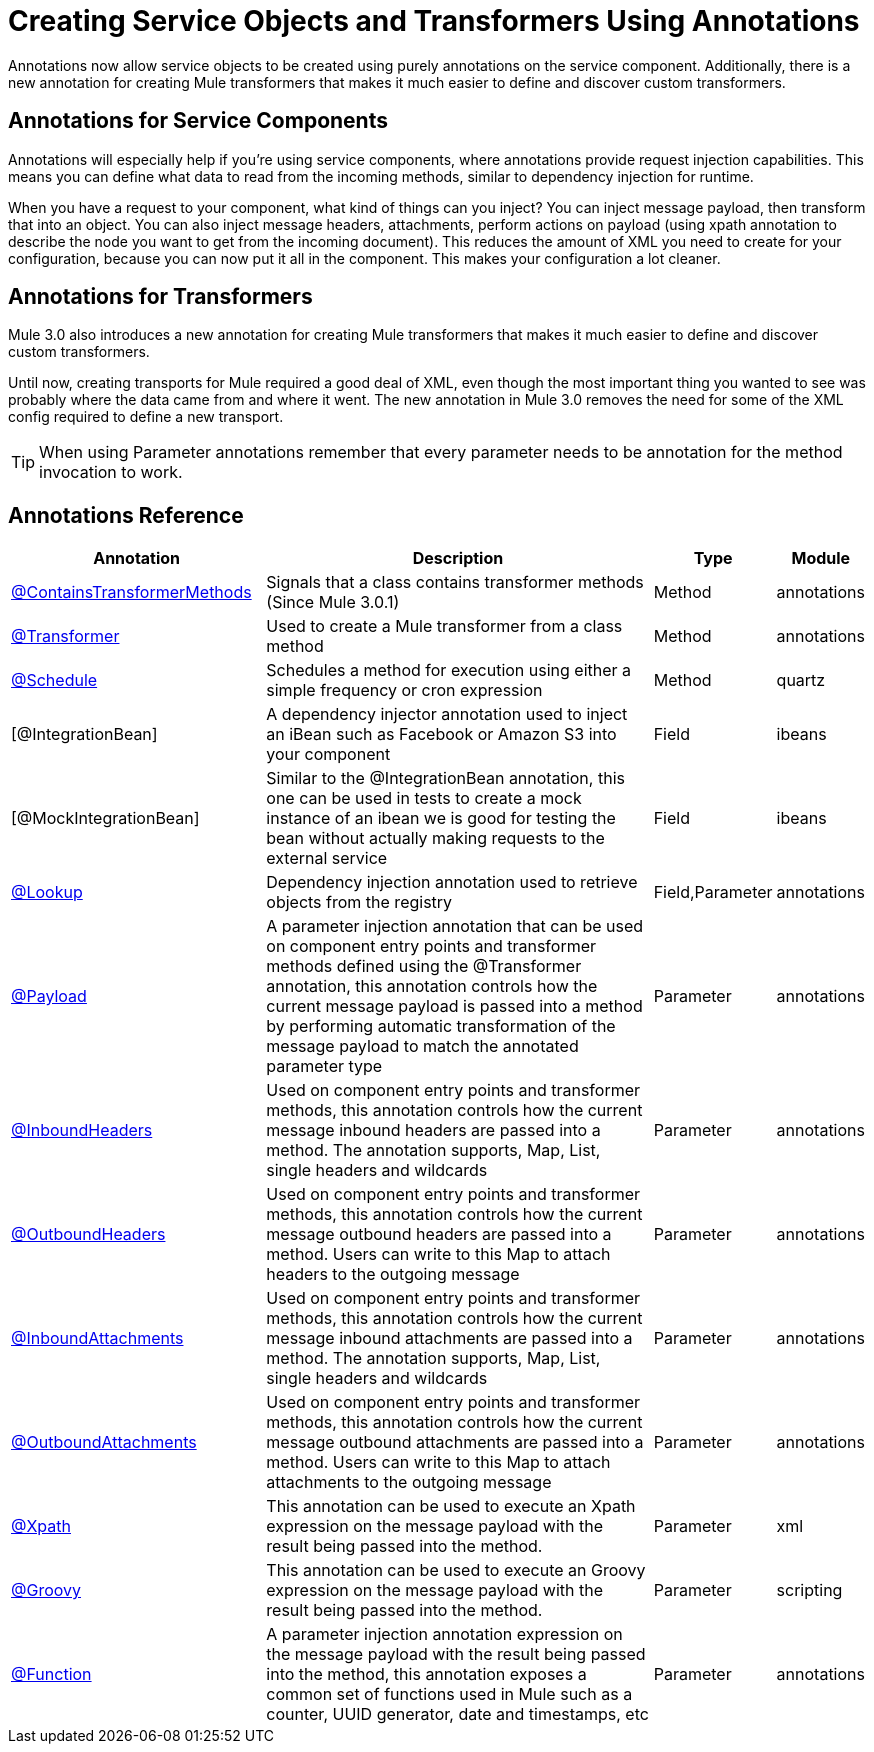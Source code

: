 = Creating Service Objects and Transformers Using Annotations

Annotations now allow service objects to be created using purely annotations on the service component. Additionally, there is a new annotation for creating Mule transformers that makes it much easier to define and discover custom transformers.

== Annotations for Service Components

Annotations will especially help if you're using service components, where annotations provide request injection capabilities. This means you can define what data to read from the incoming methods, similar to dependency injection for runtime.

When you have a request to your component, what kind of things can you inject? You can inject message payload, then transform that into an object. You can also inject message headers, attachments, perform actions on payload (using xpath annotation to describe the node you want to get from the incoming document). This reduces the amount of XML you need to create for your configuration, because you can now put it all in the component. This makes your configuration a lot cleaner.

== Annotations for Transformers

Mule 3.0 also introduces a new annotation for creating Mule transformers that makes it much easier to define and discover custom transformers.

Until now, creating transports for Mule required a good deal of XML, even though the most important thing you wanted to see was probably where the data came from and where it went. The new annotation in Mule 3.0 removes the need for some of the XML config required to define a new transport.

[TIP]
When using Parameter annotations remember that every parameter needs to be annotation for the method invocation to work.

== Annotations Reference

[%header,cols="30,50,10,10"]
|===
|Annotation |Description |Type |Module
|link:/mule-user-guide/v/3.2/transformer-annotation[@ContainsTransformerMethods] |Signals that a class contains transformer methods (Since Mule 3.0.1) |Method |annotations
|link:/mule-user-guide/v/3.2/transformer-annotation[@Transformer] |Used to create a Mule transformer from a class method |Method |annotations
|link:/mule-user-guide/v/3.2/schedule-annotation[@Schedule] |Schedules a method for execution using either a simple frequency or cron expression |Method |quartz
|[@IntegrationBean] |A dependency injector annotation used to inject an iBean such as Facebook or Amazon S3 into your component |Field |ibeans
|[@MockIntegrationBean] |Similar to the @IntegrationBean annotation, this one can be used in tests to create a mock instance of an ibean we is good for testing the bean without actually making requests to the external service |Field |ibeans
|link:/mule-user-guide/v/3.2/lookup-annotation[@Lookup] |Dependency injection annotation used to retrieve objects from the registry |Field,Parameter |annotations
|link:/mule-user-guide/v/3.2/payload-annotation[@Payload] |A parameter injection annotation that can be used on component entry points and transformer methods defined using the @Transformer annotation, this annotation controls how the current message payload is passed into a method by performing automatic transformation of the message payload to match the annotated parameter type |Parameter |annotations
|link:/mule-user-guide/v/3.2/inboundheaders-annotation[@InboundHeaders] |Used on component entry points and transformer methods, this annotation controls how the current message inbound headers are passed into a method. The annotation supports, Map, List, single headers and wildcards |Parameter |annotations
|link:/mule-user-guide/v/3.2/outboundheaders-annotation[@OutboundHeaders] |Used on component entry points and transformer methods, this annotation controls how the current message outbound headers are passed into a method. Users can write to this Map to attach headers to the outgoing message |Parameter |annotations
|link:/mule-user-guide/v/3.2/inboundattachments-annotation[@InboundAttachments] |Used on component entry points and transformer methods, this annotation controls how the current message inbound attachments are passed into a method. The annotation supports, Map, List, single headers and wildcards |Parameter |annotations
|link:/mule-user-guide/v/3.2/outboundattachments-annotation[@OutboundAttachments] |Used on component entry points and transformer methods, this annotation controls how the current message outbound attachments are passed into a method. Users can write to this Map to attach attachments to the outgoing message |Parameter |annotations
|link:/mule-user-guide/v/3.2/xpath-annotation[@Xpath] |This annotation can be used to execute an Xpath expression on the message payload with the result being passed into the method. |Parameter |xml
|link:/mule-user-guide/v/3.2/groovy-annotation[@Groovy] |This annotation can be used to execute an Groovy expression on the message payload with the result being passed into the method. |Parameter |scripting
|link:/mule-user-guide/v/3.2/function-annotation[@Function] |A parameter injection annotation expression on the message payload with the result being passed into the method, this annotation exposes a common set of functions used in Mule such as a counter, UUID generator, date and timestamps, etc |Parameter |annotations
|===
